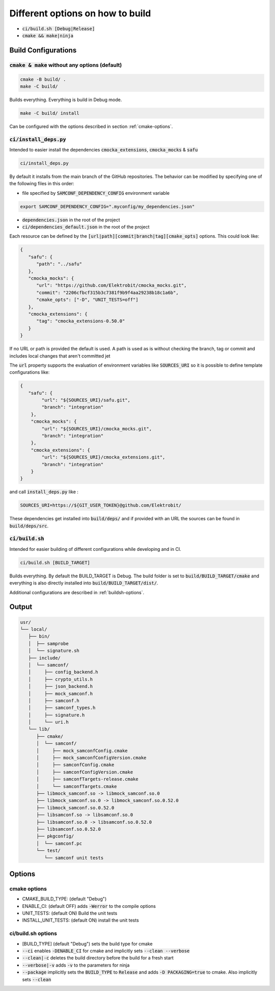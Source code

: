
.. default-role:: code

=================================
Different options on how to build
=================================

- `ci/build.sh [Debug|Release]`
- `cmake && make|ninja`

Build Configurations
====================

`cmake & make` without any options (default)
--------------------------------------------

.. code-block::

   cmake -B build/ .
   make -C build/

Builds everything.
Everything is build in Debug mode.

.. code-block::

   make -C build/ install

Can be configured with the options described in section :ref:`cmake-options`.

`ci/install_deps.py`
--------------------

Intended to easier install the dependencies `cmocka_extensions`, `cmocka_mocks` & `safu`

.. code-block::

   ci/install_deps.py

By default it installs from the main branch of the GitHub repositories.
The behavior can be modified by specifying one of the following files in this order:

* file specified by `SAMCONF_DEPENDENCY_CONFIG` environment variable

.. code-block::

   export SAMCONF_DEPENDENCY_CONFIG=".myconfig/my_dependencies.json"

* `dependencies.json` in the root of the project

* `ci/dependencies_default.json` in the root of the project

Each resource can be defined by the `[url|path][commit|branch|tag][cmake_opts]`
options. This could look like:

.. code-block:: json

   {
      "safu": {
         "path": "../safu"
      },
      "cmocka_mocks": {
         "url": "https://github.com/Elektrobit/cmocka_mocks.git",
         "commit": "2206cfbcf315b3c7381f9b9f4aa29238b18c1a6b",
         "cmake_opts": ["-D", "UNIT_TESTS=off"]
      },
      "cmocka_extensions": {
         "tag": "cmocka_extensions-0.50.0"
      }
   }

If no URL or path is provided the default is used.
A path is used as is without checking the branch, tag or commit and includes
local changes that aren't committed jet

The `url` property supports the evaluation of environment variables like
`SOURCES_URI` so it is possible to define template configurations like:

.. code-block:: json

   {
      "safu": {
           "url": "${SOURCES_URI}/safu.git",
           "branch": "integration"
       },
       "cmocka_mocks": {
           "url": "${SOURCES_URI}/cmocka_mocks.git",
           "branch": "integration"
       },
       "cmocka_extensions": {
           "url": "${SOURCES_URI}/cmocka_extensions.git",
           "branch": "integration"
       }
   }

and call `install_deps.py` like :

.. code-block:: bash

   SOURCES_URI=https://${GIT_USER_TOKEN}@github.com/Elektrobit/

These dependencies get installed into `build/deps/` and if provided with an URL the sources can be found in `build/deps/src`.

`ci/build.sh`
-------------

Intended for easier building of different configurations while developing and in CI.

.. code-block::

   ci/build.sh [BUILD_TARGET]

Builds everything.
By default the BUILD_TARGET is Debug.
The build folder is set to `build/BUILD_TARGET/cmake` and everything is also directly installed into `build/BUILD_TARGET/dist/`.

Additional configurations are described in :ref:`buildsh-options`.

Output
======

.. code-block::

   usr/
   └── local/
      ├── bin/
      │  ├── samprobe
      │  └── signature.sh
      ├── include/
      │  └── samconf/
      │     ├── config_backend.h
      │     ├── crypto_utils.h
      │     ├── json_backend.h
      │     ├── mock_samconf.h
      │     ├── samconf.h
      │     ├── samconf_types.h
      │     ├── signature.h
      │     └── uri.h
      └── lib/
         ├── cmake/
         │  └── samconf/
         │     ├── mock_samconfConfig.cmake
         │     ├── mock_samconfConfigVersion.cmake
         │     ├── samconfConfig.cmake
         │     ├── samconfConfigVersion.cmake
         │     ├── samconfTargets-release.cmake
         │     └── samconfTargets.cmake
         ├── libmock_samconf.so -> libmock_samconf.so.0
         ├── libmock_samconf.so.0 -> libmock_samconf.so.0.52.0
         ├── libmock_samconf.so.0.52.0
         ├── libsamconf.so -> libsamconf.so.0
         ├── libsamconf.so.0 -> libsamconf.so.0.52.0
         ├── libsamconf.so.0.52.0
         ├── pkgconfig/
         │  └── samconf.pc
         └── test/
            └── samconf unit tests


Options
=======

.. _cmake-options:

cmake options
-------------
- CMAKE_BUILD_TYPE: (default "Debug")
- ENABLE_CI: (default OFF) adds `-Werror` to the compile options
- UNIT_TESTS: (default ON) Build the unit tests
- INSTALL_UNIT_TESTS: (default ON) install the unit tests

.. _buildsh-options:

ci/build.sh options
-------------------
- [BUILD_TYPE] (default "Debug") sets the build type for cmake
- `--ci` enables `-DENABLE_CI` for cmake and implicitly sets `--clean --verbose`
- `--clean|-c` deletes the build directory before the build for a fresh start
- `--verbose|-v` adds `-v` to the parameters for ninja
- `--package` implicitly sets the `BUILD_TYPE` to `Release` and adds `-D PACKAGING=true` to cmake. Also implicitly sets `--clean`
